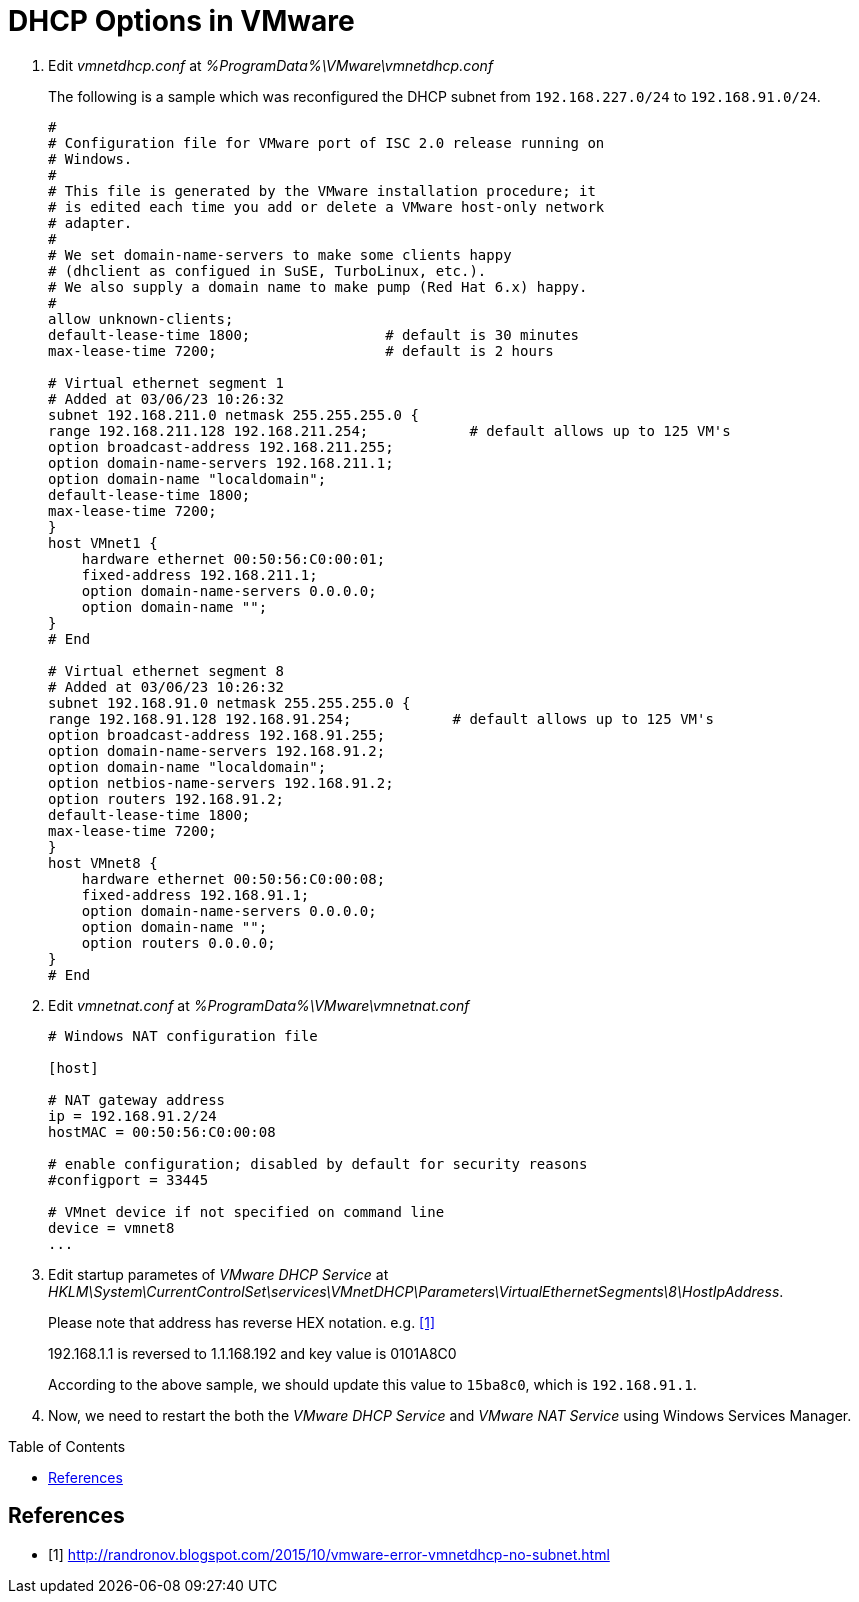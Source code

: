 = DHCP Options in VMware
:page-layout: post
:page-categories: []
:page-tags: ['vmware']
:page-date: 2023-03-06 14:47:48 +0800
:page-revdate: 2023-03-06 14:47:48 +0800
:toc: preamble
:toclevels: 4
:sectnums:
:sectnumlevels: 4

. Edit _vmnetdhcp.conf_ at _%ProgramData%\VMware\vmnetdhcp.conf_
+
The following is a sample which was reconfigured the DHCP subnet from `192.168.227.0/24` to `192.168.91.0/24`.
+
[source,txt,highlight="35-53"]
----
#
# Configuration file for VMware port of ISC 2.0 release running on
# Windows.
#
# This file is generated by the VMware installation procedure; it
# is edited each time you add or delete a VMware host-only network
# adapter.
#
# We set domain-name-servers to make some clients happy
# (dhclient as configued in SuSE, TurboLinux, etc.).
# We also supply a domain name to make pump (Red Hat 6.x) happy.
#
allow unknown-clients;
default-lease-time 1800;                # default is 30 minutes
max-lease-time 7200;                    # default is 2 hours

# Virtual ethernet segment 1
# Added at 03/06/23 10:26:32
subnet 192.168.211.0 netmask 255.255.255.0 {
range 192.168.211.128 192.168.211.254;            # default allows up to 125 VM's
option broadcast-address 192.168.211.255;
option domain-name-servers 192.168.211.1;
option domain-name "localdomain";
default-lease-time 1800;
max-lease-time 7200;
}
host VMnet1 {
    hardware ethernet 00:50:56:C0:00:01;
    fixed-address 192.168.211.1;
    option domain-name-servers 0.0.0.0;
    option domain-name "";
}
# End

# Virtual ethernet segment 8
# Added at 03/06/23 10:26:32
subnet 192.168.91.0 netmask 255.255.255.0 {
range 192.168.91.128 192.168.91.254;            # default allows up to 125 VM's
option broadcast-address 192.168.91.255;
option domain-name-servers 192.168.91.2;
option domain-name "localdomain";
option netbios-name-servers 192.168.91.2;
option routers 192.168.91.2;
default-lease-time 1800;
max-lease-time 7200;
}
host VMnet8 {
    hardware ethernet 00:50:56:C0:00:08;
    fixed-address 192.168.91.1;
    option domain-name-servers 0.0.0.0;
    option domain-name "";
    option routers 0.0.0.0;
}
# End
----

. Edit _vmnetnat.conf_ at _%ProgramData%\VMware\vmnetnat.conf_
+
[source,txt,highlight="6"]
----
# Windows NAT configuration file

[host]

# NAT gateway address
ip = 192.168.91.2/24
hostMAC = 00:50:56:C0:00:08

# enable configuration; disabled by default for security reasons
#configport = 33445

# VMnet device if not specified on command line
device = vmnet8
...
----

. Edit startup parametes of _VMware DHCP Service_ at  _HKLM\System\CurrentControlSet\services\VMnetDHCP\Parameters\VirtualEthernetSegments\8\HostIpAddress_.
+
Please note that address has reverse HEX notation. e.g. <<1>>
+
192.168.1.1 is reversed to 1.1.168.192 and key value is 0101A8C0
+
According to the above sample, we should update this value to `15ba8c0`, which is `192.168.91.1`.

. Now, we need to restart the both the _VMware DHCP Service_ and _VMware NAT Service_ using Windows Services Manager.


[bibliography]
== References

* [[[VMNOSUBNET,1]]]  http://randronov.blogspot.com/2015/10/vmware-error-vmnetdhcp-no-subnet.html
